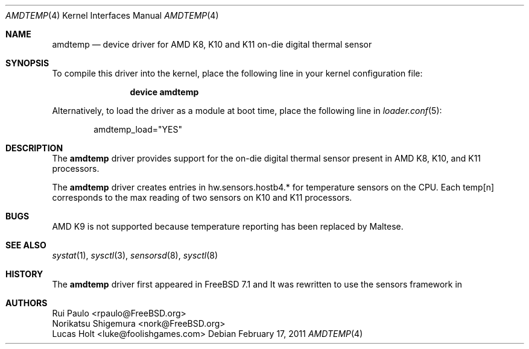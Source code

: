 .\"-
.\" Copyright (c) 2011 Lucas Holt
.\" Copyright (c) 2008 Rui Paulo
.\" All rights reserved.
.\"
.\" Redistribution and use in source and binary forms, with or without
.\" modification, are permitted provided that the following conditions
.\" are met:
.\" 1. Redistributions of source code must retain the above copyright
.\"    notice, this list of conditions and the following disclaimer.
.\" 2. Redistributions in binary form must reproduce the above copyright
.\"    notice, this list of conditions and the following disclaimer in the
.\"    documentation and/or other materials provided with the distribution.
.\"
.\" THIS SOFTWARE IS PROVIDED BY THE AUTHOR AND CONTRIBUTORS ``AS IS'' AND
.\" ANY EXPRESS OR IMPLIED WARRANTIES, INCLUDING, BUT NOT LIMITED TO, THE
.\" IMPLIED WARRANTIES OF MERCHANTABILITY AND FITNESS FOR A PARTICULAR PURPOSE
.\" ARE DISCLAIMED.  IN NO EVENT SHALL THE AUTHOR OR CONTRIBUTORS BE LIABLE
.\" FOR ANY DIRECT, INDIRECT, INCIDENTAL, SPECIAL, EXEMPLARY, OR CONSEQUENTIAL
.\" DAMAGES (INCLUDING, BUT NOT LIMITED TO, PROCUREMENT OF SUBSTITUTE GOODS
.\" OR SERVICES; LOSS OF USE, DATA, OR PROFITS; OR BUSINESS INTERRUPTION)
.\" HOWEVER CAUSED AND ON ANY THEORY OF LIABILITY, WHETHER IN CONTRACT, STRICT
.\" LIABILITY, OR TORT (INCLUDING NEGLIGENCE OR OTHERWISE) ARISING IN ANY WAY
.\" OUT OF THE USE OF THIS SOFTWARE, EVEN IF ADVISED OF THE POSSIBILITY OF
.\" SUCH DAMAGE.
.\"
.\" $MidnightBSD: src/share/man/man4/amdtemp.4,v 1.1 2009/12/28 19:38:40 laffer1 Exp $
.\"
.Dd February 17, 2011
.Dt AMDTEMP 4
.Os
.Sh NAME
.Nm amdtemp
.Nd device driver for AMD K8, K10 and K11 on-die digital thermal sensor
.Sh SYNOPSIS
To compile this driver into the kernel,
place the following line in your
kernel configuration file:
.Bd -ragged -offset indent
.Cd "device amdtemp"
.Ed
.Pp
Alternatively, to load the driver as a
module at boot time, place the following line in
.Xr loader.conf 5 :
.Bd -literal -offset indent
amdtemp_load="YES"
.Ed
.Sh DESCRIPTION
The
.Nm
driver provides support for the on-die digital thermal sensor present
in AMD K8, K10, and K11 processors.
.Pp
The 
.Nm
driver creates entries in hw.sensors.hostb4.* for temperature sensors
on the CPU. Each temp[n] corresponds to the max reading of two sensors
on K10 and K11 processors.
.Sh BUGS
AMD K9 is not supported because temperature reporting has been replaced
by Maltese.
.Sh SEE ALSO
.Xr systat 1 ,
.Xr sysctl 3 ,
.Xr sensorsd 8 ,
.Xr sysctl 8
.Sh HISTORY
The
.Nm
driver first appeared in
.Fx 7.1 
and 
.Mx 0.3 .
It was rewritten to use the sensors framework in 
.Mx 0.4 .

.Sh AUTHORS
.An
.An Rui Paulo Aq rpaulo@FreeBSD.org
.An Norikatsu Shigemura Aq nork@FreeBSD.org
.An Lucas Holt Aq luke@foolishgames.com
